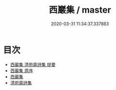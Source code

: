 #+TITLE: 西巖集 / master
#+DATE: 2020-03-31 11:34:37.337883
* 目次
 - [[file:KR4d0299_000.txt::000-1a][西巖集 清苑齋詩集 提要]]
 - [[file:KR4d0299_000.txt::000-4a][西巖集 原序]]
 - [[file:KR4d0299_000.txt::000-5a][西巖集]]
 - [[file:KR4d0299_000.txt::000-35a][清苑齋詩集]]
